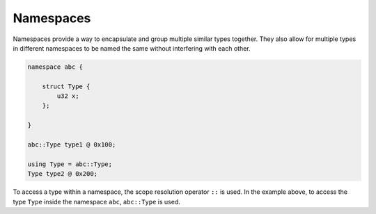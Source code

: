 Namespaces
==========

Namespaces provide a way to encapsulate and group multiple similar types together. They also allow for multiple types in different namespaces to be named the same without interfering with each other.

.. code-block:: hexpat

    namespace abc {

        struct Type {
            u32 x;
        };
        
    }

    abc::Type type1 @ 0x100;

    using Type = abc::Type;
    Type type2 @ 0x200;

To access a type within a namespace, the scope resolution operator ``::`` is used. In the example above, to access the type ``Type`` inside the namespace ``abc``, ``abc::Type`` is used.
